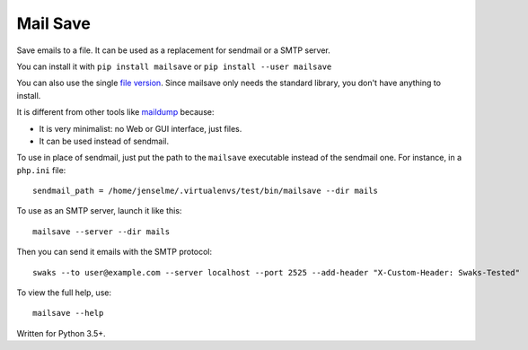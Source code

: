 =========
Mail Save
=========

Save emails to a file. It can be used as a replacement for sendmail or a SMTP server.

You can install it with ``pip install mailsave`` or ``pip install --user mailsave``

You can also use the single `file version <https://framagit.org/Jenselme/mailsave/tree/master/dist/mailsave.py>`__. Since mailsave only needs the standard library, you don't have anything to install.

It is different from other tools like `maildump <https://pypi.org/project/maildump/>`__ because:

- It is very minimalist: no Web or GUI interface, just files.
- It can be used instead of sendmail.

To use in place of sendmail, just put the path to the ``mailsave`` executable instead of the sendmail one. For instance, in a ``php.ini`` file:

::

    sendmail_path = /home/jenselme/.virtualenvs/test/bin/mailsave --dir mails

To use as an SMTP server, launch it like this:

::

    mailsave --server --dir mails

Then you can send it emails with the SMTP protocol:

::

    swaks --to user@example.com --server localhost --port 2525 --add-header "X-Custom-Header: Swaks-Tested"

To view the full help, use:

::

    mailsave --help


Written for Python 3.5+.
